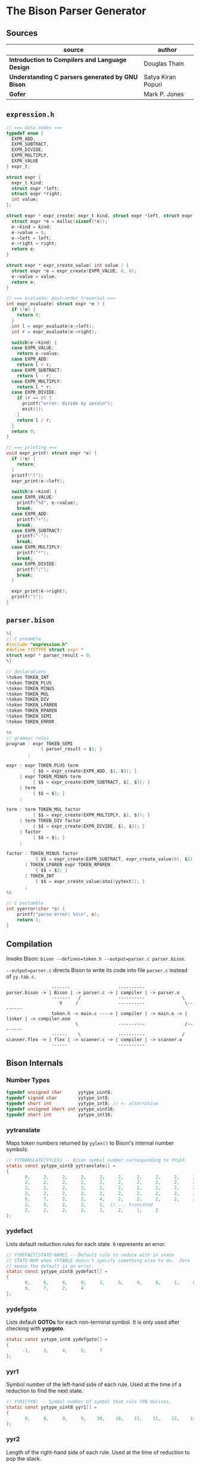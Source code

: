 * The Bison Parser Generator

** Sources

| source                                           | author             |
|--------------------------------------------------+--------------------|
| *Introduction to Compilers and Language Design*  | Douglas Thain      |
| *Understanding C parsers generated by GNU Bison* | Satya Kiran Popuri |
| *Gofer*                                          | Mark P. Jones      |

** ~expression.h~

#+begin_src c
  // === data nodes ===
  typedef enum {
    EXPR_ADD,
    EXPR_SUBTRACT,
    EXPR_DIVIDE,
    EXPR_MULTIPLY,
    EXPR_VALUE
  } expr_t;

  struct expr {
    expr_t kind;
    struct expr *left;
    struct expr *right;
    int value;
  };

  struct expr * expr_create( expr_t kind, struct expr *left, struct expr *right ) {
    struct expr *e = malloc(sizeof(*e));
    e->kind = kind;
    e->value = 0;
    e->left = left;
    e->right = right;
    return e;
  }

  struct expr * expr_create_value( int value ) {
    struct expr *e = expr_create(EXPR_VALUE, 0, 0);
    e->value = value;
    return e;
  }

  // === evaluate: post-order traversal ===
  int expr_evaluate( struct expr *e ) {
    if (!e) {
      return 0;
    }
    int l = expr_evaluate(e->left);
    int r = expr_evaluate(e->right);

    switch(e->kind) {
    case EXPR_VALUE:
      return e->value;
    case EXPR_ADD:
      return l + r;
    case EXPR_SUBTRACT:
      return l - r;
    case EXPR_MULTIPLY:
      return l * r;
    case EXPR_DIVIDE:
      if (r == 0) {
        printf("error: divide by zero\n");
        exit(1);
      }
      return l / r;
    }
    return 0;
  }

  // === printing ===
  void expr_print( struct expr *e) {
    if (!e) {
      return;
    }
    printf("(");
    expr_print(e->left);

    switch(e->kind) {
    case EXPR_VALUE:
      printf("%d", e->value);
      break;
    case EXPR_ADD:
      printf("+");
      break;
    case EXPR_SUBTRACT:
      printf("-");
      break;
    case EXPR_MULTIPLY:
      printf("*");
      break;
    case EXPR_DIVIDE:
      printf("/");
      break;
    }

    expr_print(e->right);
    printf(")");
  }
#+end_src

** ~parser.bison~

#+begin_src c
  %{
  // C preamble
  #include "expression.h"
  #define YYSTYPE struct expr *
  struct expr * parser_result = 0;
  %}

  // declarations
  %token TOKEN_INT
  %token TOKEN_PLUS
  %token TOKEN_MINUS
  %token TOKEN_MUL
  %token TOKEN_DIV
  %token TOKEN_LPAREN
  %token TOKEN_RPAREN
  %token TOKEN_SEMI
  %token TOKEN_ERROR

  %%
  // grammar rules
  program : expr TOKEN_SEMI
               { parser_result = $1; }
          ;

  expr : expr TOKEN_PLUS term
            { $$ = expr_create(EXPR_ADD, $1, $3); }
       | expr TOKEN_MINUS term
            { $$ = expr_create(EXPR_SUBTRACT, $1, $3); }
       | term
            { $$ = $1; }
       ;

  term : term TOKEN_MUL factor
            { $$ = expr_create(EXPR_MULTIPLY, $1, $3); }
       | term TOKEN_DIV factor
            { $$ = expr_create(EXPR_DIVIDE, $1, $3); }
       | factor
            { $$ = $1; }
       ;

  factor : TOKEN_MINUS factor
             { $$ = expr_create(EXPR_SUBTRACT, expr_create_value(0), $2); }
         | TOKEN_LPAREN expr TOKEN_RPAREN
             { $$ = $2; }
         | TOKEN_INT
             { $$ = expr_create_value(atoi(yytext)); }
         ;
  %%

  // C postamble
  int yyerror(char *s) {
      printf("parse error: %s\n", s);
      return 1;
  }
#+end_src

** Compilation

Invoke Bison: ~bison --defines=token.h --output=parser.c parser.bison~.

~--output=parser.c~ directs Bison to write its code into file ~parser.c~ instead of ~yy.tab.c~.

#+begin_example
                 -------                  ----------
parser.bison -> | Bison | -> parser.c -> | compiler | -> parser.o
                 -------   /              ----------              \
                    V     /               ----------               \--------
                 token.h -> main.c ----> | compiler | -> main.o -> | linker | -> compiler.exe
                          \               ----------               /--------
                 ------    \              ----------              /
scanner.flex -> | flex | -> scanner.c -> | compiler | -> scanner.o
                 ------                   ----------
#+end_example

** Bison Internals

*** Number Types

#+begin_src c
  typedef unsigned char      yytype_uint8;
  typedef signed char        yytype_int8;
  typedef short int          yytype_int8; // <- alternative
  typedef unsigned short int yytype_uint16;
  typedef short int          yytype_int16;
#+end_src

*** yytranslate

Maps token numbers returned by ~yylex()~ to Bison's internal number symbols.

#+begin_src c
  // YYTRANSLATE[YYLEX] -- Bison symbol number corresponding to YYLEX.
  static const yytype_uint8 yytranslate[] =
  {
         0,     2,     2,     2,     2,     2,     2,     2,     2,     2,
         2,     2,     2,     2,     2,     2,     2,     2,     2,     2,
         2,     2,     2,     2,     2,     2,     2,     2,     2,     2,
         2,     2,     2,     2,     2,     2,     2,     2,     2,     2,
         6,     7,     2,     2,     4,     2,     2,     2,     2,     2,
         2,     2,     2,     2,     2,  // ... truncated
         2,     2,     2,     2,     2,     2,     1,     2
  };
#+end_src

*** yydefact

Lists default reduction rules for each state. ~0~ represents an error.

#+begin_src c
  // YYDEFACT[STATE-NAME] -- Default rule to reduce with in state
  // STATE-NUM when YYTABLE doesn't specify something else to do.  Zero
  // means the default is an error.
  static const yytype_uint8 yydefact[] =
  {
         0,     6,     8,     0,     3,     5,     9,     0,     1,     0,
         0,     7,     2,     4
  };
#+end_src

*** yydefgoto

Lists default *GOTOs* for each non-terminal symbol. It is only used after checking
with *yypgoto*.

#+begin_src c
  static const yytype_int8 yydefgoto[] =
  {
        -1,     3,     4,     5,     7
  };
#+end_src

*** yyr1

Symbol number of the left-hand side of each rule. Used at the time of a reduction to
find the next state.

#+begin_src c
  // YYR1[YYN] -- Symbol number of symbol that rule YYN derives.
  static const yytype_uint8 yyr1[] =
  {
         0,     8,     9,     9,    10,    10,    11,    11,    12,    12
  };
#+end_src

*** yyr2

Length of the right-hand side of each rule. Used at the time of reduction to pop the stack.

#+begin_src c
  // YYR2[YYN] -- Number of symbols composing right hand side of rule YYN.
  static const yytype_uint8 yyr2[] =
  {
         0,     2,     3,     1,     3,     1,     1,     3,     0,     1
  };
#+end_src

*** yytable

A highly-compressed representation of the actions in each state. Negative entries represent
reductions. Negative infinity is for detecting errors.

#+begin_src c
  // YYTABLE[YYPACT[STATE-NUM]].  What to do in state STATE-NUM.  If
  // positive, shift that token.  If negative, reduce the rule which
  // number is the opposite.  If zero, do what YYDEFACT says.
  //  If YYTABLE_NINF, syntax error.

  #define YYTABLE_NINF -1

  static const yytype_uint8 yytable[] =
  {
         8,     1,     2,     9,    11,    10,     9,     6,    12,     0,
         0,     0,    13
  };
#+end_src

*** yypgoto

Accounts for non-default *GOTOs* for all non-terminal symbols.

#+begin_src c
  // YYPGOTO[NTERM-NUM].
  static const yytype_int8 yypgoto[] =
  {
        -5,     5,    -1,     2,    -5
  };
#+end_src

*** yypact

Directory into *yytable* indexed by state number. The displacements in *yytable* are indexed
by symbol number.

#+begin_src c
  #define YYPACT_NINF -5

  static const yytype_int8 yypact[] =
  {
        -4,    -5,    -4,     0,     1,    -5,     3,    -3,    -5,    -4,
        -4,    -5,     1,    -5
  };
#+end_src

*** yycheck

Guard table used to check the legal bounds within portions of *yytable*.

#+begin_src c
  // YYCHECK = a vector indexed in parallel with YYTABLE.  It indicates,
  // in a roundabout way, the bounds of the portion you are trying to
  // examine.
  static const yytype_int8 yycheck[] =
  {
         0,     5,     6,     3,     7,     4,     3,     2,     9,    -1,
        -1,    -1,    10
  };
#+end_src

*** Helper Tables

Bison will output tables to help with printing debug information, parser error recovery, and verbose
output.

- yyrhs :: Symbol numbers of all *RHS* rules. *yyrhs[n]* = first symbol on the *RHS* of rule *n*.

- yyprhs[n] :: Index into *yyrhs* of the first *RHS* symbol of rule *n*.

- yyrline[n] :: Line number in the *.y* grammar source file where rule *n* is defined.

- yytname[n] :: A string specifying the symbol for the number *n*.

** yyparse

Original code by *Satya Kiran Popuri* and *GNU Bison*.

Many macros and error checks have been removed for clarity. Only the bare parsing algorithm remains.

#+begin_src c
  // Global variables

  // The look-ahead symbol.
  int yychar;

  // The semantic value of the look-ahead symbol.
  YYSTYPE yylval;

  int yyparse() {
      // current state
      int yystate;
      // This is an all purpose variable.
      int yyn;
      // Result of parse to be returned to the caller.
      int yyresult;
      // current token
      int yytoken = 0;

      // The state stack: This parser does not shift symbols on to the stack.
      // Only a stack of states is maintained.
      int yyssa[YYINITDEPTH]; // YYINITDEPTH is 200.
      int *yyss = yyssa       // Bottom of state stack.
      int *yyssp;             // Top of state stack.

      // The semantic value stack: This stack grows parallel to the state stack. At each reduction,
      // semantic values are popped off this stack and the semantic action is executed.
      YYSTYPE yyvsa[YYINITDEPTH];
      YYSTYPE *yyvs = yyvsa;      // Bottom of semantic stack
      YYSTYPE *yyvsp;             // Top of semantic stack

      // POP the state and semantic stacks by N symbols - useful for reduce actions.
      #define YYPOPSTACK(N)   (yyvsp -= (N), yyssp -= (N))
      // This variable is used in reduce actions to store the length of RHS of a rule.
      int yylen = 0;
      // Initial state
      yystate = 0;
      // YYEMPTY is -2
      yychar = YYEMPTY

      yyssp = yyss; // Top = bottom for state stack.
      yyvsp = yyvs; // Same for semantic stack.

      // gotos are used for maximum performance.
      goto yysetstate;

      // Each label can be thought of as a function.

      // Push a new state on the stack.
      yynewstate:
	  // Just increment the stack top; actual 'pushing' will happen in yysetstate.
	  yyssp++;


      yysetstate:
	  // Push state on state stack top.
	  ,*yyssp = yystate;
	  // This is where you will find some action.
	  goto yybackup;

      // The main parsing code starts here.
      // Do appropriate processing given the current state. Read a look-ahead token if needed.	
      yybackup:
	  // Refer to what yypact is saying about the current state.
	  yyn = yypact[yystate];

	  // If negative infinity its time for a default reduction.
	  if ( yyn == YYPACT_NINF) {
	      goto yydefault;
	  }
	  // Check if we have a look-ahead token ready. This is LALR(1) parsing.
	  if (yychar == YYEMPTY) {
	      // Macro YYLEX is defined as yylex().
	      yychar = YYLEX;
	  }
	  // YYEOF is 0 - the token returned by lexer at end of input.
	  if (yychar <= YYEOF) {
	      // Set all to EOF.
	      yychar = yytoken = YYEOF;
	  } else {
	      // Translate the lexer token into internal symbol number.
	      yytoken = yytranslate[yychar];
	  }
	  // Now we have a look-ahead token. Let the party begin!
	  // This is yypact[yystate] + yytoken.
	  yyn = yyn + yytoken;

	  // Observe this check carefully. We are checking that yyn is within the bounds of yytable
	  // and also if yycheck contains the current token number. YYLAST is the highest index in yytable
	  if ( yyn < 0 || YYLAST < yyn  || yycheck[yyn] != yytoken ) {
	      // Its time for a default reduction.
	      goto yydefault;
	  }
	  // Ok, yyn is within bounds of yytable.
	  // This is yytable[ yypact[yystate] + yytoken ].
	  yyn = yytable[yyn];
	  // If yytable happens to contain a -ve value, its not a shift - its a reduce.
	  if (yyn <= 0) {
	      // But check for out of bounds condition.
	      if (yyn == 0 || yyn == YYTABLE_NINF) {
		  // Label to handle errors.
		  goto yyerrlab;
	      }
	      // Other wise reduce with rule # -yyn.
	      yyn = -yyn;
	      goto yyreduce;
	  }
	  // Last check: See if we reached final state!
	  if (yyn == YYFINAL) {
	      // Macro defined as "goto acceptlab - a label to finish up.
	      YYACCEPT;
	  }
	  // That completes all checks; If we reached here, there is no other option but to shift */
	  // Now, yyn (= yytable[ yypact[yystate] + yytoken ]) is a state that has to be pushed.
	  yystate = yyn;
	  // Push the semantic value of the symbol onto the semantic stack.
	  ,*++yyvsp = yylval;
	  // This will increment state stack top and the following "yysetstate" that will do the pushing.
	  goto yynewstate;

      // Do the default action for the current state.
      yydefault:
	  // Get the default reduction rule for this state.
	  yyn = yydefact[yystate];
	  // This state has no default reduction. Something is wrong.
	  if ( yyn == 0 ) {
	      goto yyerrlab;
	  }
	  // Ok, got the default reduction rule # in yyn; go ahead and reduce the stack.
	  goto yyreduce;

      // Do a reduction.
      yyreduce:
	  // By the time we are here, yyn contains the rule# to use for reducing the stack.

	  // Steps for reduction:
	  // 1. Find the length of RHS of rule #yyn
	  // 2. Execute any semantic actions by taking the values from the semantic stack
	  // 3. POP 'length' symbols from the state stack and 'length' values from semantic stack
	  // 4. Find the LHS of rule #yyn
	  // 5. Find the GOTO of state currently on top of stack on LHS symbol
	  // 6. Push that state on top of stack

	  // Get length of RHS.
	  yylen = yyr2[yyn];
	  // Default semantic action - $$ = $1
	  yyval = yyvsp[1-yylen];

	  // Execute semantic actions for each rule.
	  switch ( yyn ) {
	      // No semantic actions for this grammar.
	      default: break;
	  }
	  YYPOPSTACK (yylen);
	  // re-initialize yylen.
	  yylen = 0;
	  // Push the result of semantic evaluation on top of semantic stack.
	  ,*++yyvsp  = yyval;
	  // Now shift the result of reduction (steps 4 - 6).
	  // Reuse yyn at every opportunity.  For now, yyn is the LHS symbol (number) of the rule.
	  yyn = yyr1[yyn];

	  // First check for anomalous GOTOs, otherwise use Default GOTO (YYDEFGOTO)
	  // 
	  // Observe that if we subtract no. of terminals (YYNTOKENS) from symbol number of a nonterminal, we get
	  // an index into yypgoto or yydefgoto for that non-terminal.

	  yystate = yypgoto[yyn - YYNTOKENS] + *yyssp;

	  // A couple of checks are needed before we know this is not a default GOTO
	  // 1. yystate must be within bounds of yytable. ( 0 to YYLAST )
	  // 2. yycheck must contain the state currently on top of the stack

	  if ( 0 <= yystate && yystate <= YYLAST && yycheck[yystate] = *yyssp) {
	      yystate = yytable[yystate];    /* Take the GOTO from yytable */
	  } else {
	      // Otherwise use the default GOTO.
	      yystate = yydefgoto[yyn - YYNTOKENS];
	  }
	  // Simply push the newly found state on top of stack and continue.
	  goto yynewstate;
  }
#+end_src
